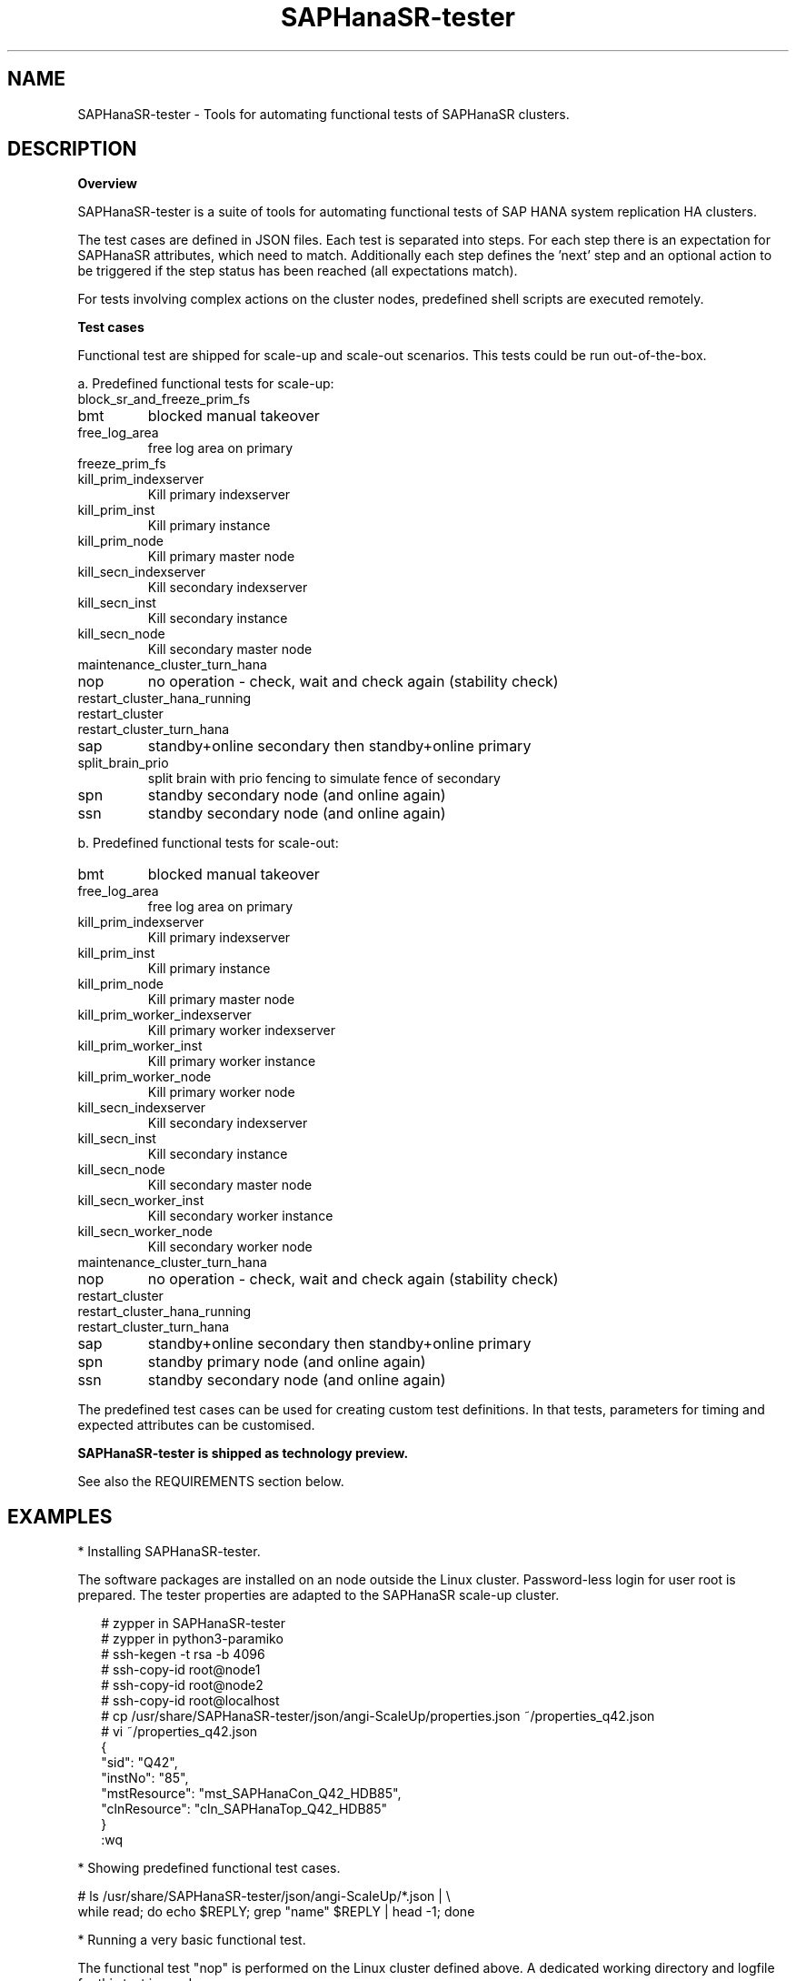 .\" Version: 1.001 
.\"
.TH SAPHanaSR-tester 7 "11 Nov 2023" "" "SAPHanaSR-angi"
.\"
.SH NAME
SAPHanaSR-tester \- Tools for automating functional tests of SAPHanaSR clusters.
.PP
.\"
.SH DESCRIPTION
.\"
\fBOverview\fP
.PP
SAPHanaSR-tester is a suite of tools for automating functional tests of SAP HANA
system replication HA clusters.

The test cases are defined in JSON files. Each test is separated into steps.
For each step there is an expectation for SAPHanaSR attributes, which need to
match. Additionally each step defines the 'next' step and an optional action
to be triggered if the step status has been reached (all expectations match).

For tests involving complex actions on the cluster nodes, predefined shell
scripts are executed remotely.

.\" TODO state machine.
.PP
\fBTest cases\fP
.PP
Functional test are shipped for scale-up and scale-out scenarios. This tests
could be run out-of-the-box.
.PP
a. Predefined functional tests for scale-up:
.TP
block_sr_and_freeze_prim_fs
.TP
bmt
blocked manual takeover
.TP
free_log_area
free log area on primary
.TP
freeze_prim_fs
.TP
kill_prim_indexserver
Kill primary indexserver
.TP
kill_prim_inst
Kill primary instance
.TP
kill_prim_node
Kill primary master node
.TP
kill_secn_indexserver
Kill secondary indexserver
.TP
kill_secn_inst
Kill secondary instance
.TP
kill_secn_node
Kill secondary master node
.TP
maintenance_cluster_turn_hana
.TP
nop
no operation - check, wait and check again (stability check)
.TP
restart_cluster_hana_running
.TP
restart_cluster
.TP
restart_cluster_turn_hana
.TP
sap
standby+online secondary then standby+online primary
.TP
split_brain_prio
split brain with prio fencing to simulate fence of secondary
.TP
spn
standby secondary node (and online again)
.TP
ssn
standby secondary node (and online again)
.RE
.PP
b. Predefined functional tests for scale-out:
.TP
bmt
blocked manual takeover
.TP
free_log_area
free log area on primary
.TP
kill_prim_indexserver
Kill primary indexserver
.TP
kill_prim_inst
Kill primary instance
.TP
kill_prim_node
Kill primary master node
.TP
kill_prim_worker_indexserver
Kill primary worker indexserver
.TP
kill_prim_worker_inst
Kill primary worker instance
.TP
kill_prim_worker_node
Kill primary worker node
.TP
kill_secn_indexserver
Kill secondary indexserver
.TP
kill_secn_inst
Kill secondary instance
.TP
kill_secn_node
Kill secondary master node
.TP
kill_secn_worker_inst
Kill secondary worker instance
.TP
kill_secn_worker_node
Kill secondary worker node
.TP
maintenance_cluster_turn_hana

.TP
nop
no operation - check, wait and check again (stability check)
.TP
restart_cluster

.TP
restart_cluster_hana_running

.TP
restart_cluster_turn_hana

.TP
sap
standby+online secondary then standby+online primary
.TP
spn
standby primary node (and online again)
.TP
ssn
standby secondary node (and online again)
.RE
.PP
The predefined test cases can be used for creating custom test definitions. 
In that tests, parameters for timing and expected attributes can be customised.
.PP
.B SAPHanaSR-tester is shipped as technology preview.
.PP
See also the REQUIREMENTS section below.
.PP
.\"
.SH EXAMPLES
* Installing SAPHanaSR-tester.
.PP
The software packages are installed on an node outside the Linux cluster.
Password-less login for user root is prepared. The tester properties are
adapted to the SAPHanaSR scale-up cluster.
.PP
.RS 2
# zypper in SAPHanaSR-tester
.br
# zypper in python3-paramiko
.br
# ssh-kegen -t rsa -b 4096
.br
# ssh-copy-id root@node1
.br
# ssh-copy-id root@node2
.br
# ssh-copy-id root@localhost
.br
# cp /usr/share/SAPHanaSR-tester/json/angi-ScaleUp/properties.json ~/properties_q42.json
.br
# vi ~/properties_q42.json
.br
{
.br
    "sid": "Q42",
.br
    "instNo": "85",
.br
    "mstResource": "mst_SAPHanaCon_Q42_HDB85",
.br
    "clnResource": "cln_SAPHanaTop_Q42_HDB85"
.br
}
.br
:wq
.RE
.PP
* Showing predefined functional test cases.
.PP
.\" TODO
# ls /usr/share/SAPHanaSR-tester/json/angi-ScaleUp/*.json | \\
.br
while read; do echo $REPLY; grep "name" $REPLY | head -1; done
.RE
.PP
* Running a very basic functional test.
.PP
The functional test "nop" is performed on the Linux cluster defined above.
A dedicated working directory and logfile for this test is used. 
.PP
.RS 2
# mkdir ~/test_nop; cd ~/test_nop
.br
# export TROOT=/usr/share/SAPHanaSR-tester/json/angi-ScaleUp/
.br
# SAPHanaSR-testCluster-multiNode \\
.br
--testFile $TROOT/nop.json \\
.br
--remoteNodes node01 node02 \\
.br
--defaultsFile $TROOT/defaults.json \\
.br
--properties ~/properties_q42.json \\
.br
--logFile test.log
.RE
.PP
.\"
.SH FILES
.TP
/usr/share/SAPHanaSR-tester/json/angi-ScaleUp/
functional tests for SAPHanaSR-angi scale-up scenarios.
.TP
/usr/share/SAPHanaSR-tester/json/angi-ScaleOut/
functional tests for SAPHanaSR-angi scale-out ERP scenarios, without HANA host auto-autofailover.
.TP
/usr/share/SAPHanaSR-tester/json/angi-ScaleOut-BW/
functional tests for SAPHanaSR-angi scale-out BW scenarios, with HANA host auto-autofailover. Not yet implemented.
.TP
/usr/share/SAPHanaSR-tester/json/classic-ScaleUp/
Not yet implemented.
.TP
/usr/share/SAPHanaSR-tester/json/classic-ScaleOut/
Not yet implemented.
.TP
/usr/share/SAPHanaSR-tester/json/classic-ScaleOut-BW/
Not yet implemented.
.TP
/usr/bin/
TODO
.RE
.PP
.\"
.SH REQUIREMENTS
.PP
For the current version of the SAPHanaSR-tester, the capabilities are limited
to the following:
.PP
1. Resource agents and configuration of SAPHanaSR-angi.
.PP
2. SAPHanaSR-tester is installed and used on an node outside the Linux cluster.
.PP
3. User root needs password-free access to the Linux cluster nodes and the node
where SAPHanaSr-tester is installed.
.PP
4. Package python3-paramiko is needed for the tester´s multi-node feature.
.PP
5. Strict time synchronization between the cluster nodes and the tester node,
e.g. NTP. All nodes have configured the same timezone.
.PP
6. Scale-up setups with or without multi-target replication.
No scale-up multi-SID (MCOS) setups.
.PP
7. Scale-out setups with or without multi-target replication.
No HANA host auto-failover.
.PP
8. The tester must not be used for production systems.
.PP
.\"
.SH BUGS
.\" In case of any problem, please use your favourite SAP support process to open
.\" a request for the component BC-OP-LNX-SUSE.
Please report any other feedback and suggestions to feedback@suse.com.
.PP
.\"
.SH SEE ALSO
\fBSAPHanaSR-angi\fP(7) , \fBSAPHanaSR-showAttr\fP(8) , \fBcrm_mon\fP(8) ,
\fBssh-keygen\fP(1) , \fBssh-copy-id\fP(1) ,
.br
https://documentation.suse.com/sbp/sap/ ,
.br
https://documentation.suse.com/sles-sap/ ,
.br
https://www.suse.com/releasenotes/
.\"
.PP
.SH AUTHORS
.br
F.Herschel, L.Pinne.
.PP
.\"
.SH COPYRIGHT
(c) 2023 SUSE Linux GmbH, Germany.
.br
The package SAPHanaSR-angi comes with ABSOLUTELY NO WARRANTY.
.br
For details see the GNU General Public License at
http://www.gnu.org/licenses/gpl.html
.\"

